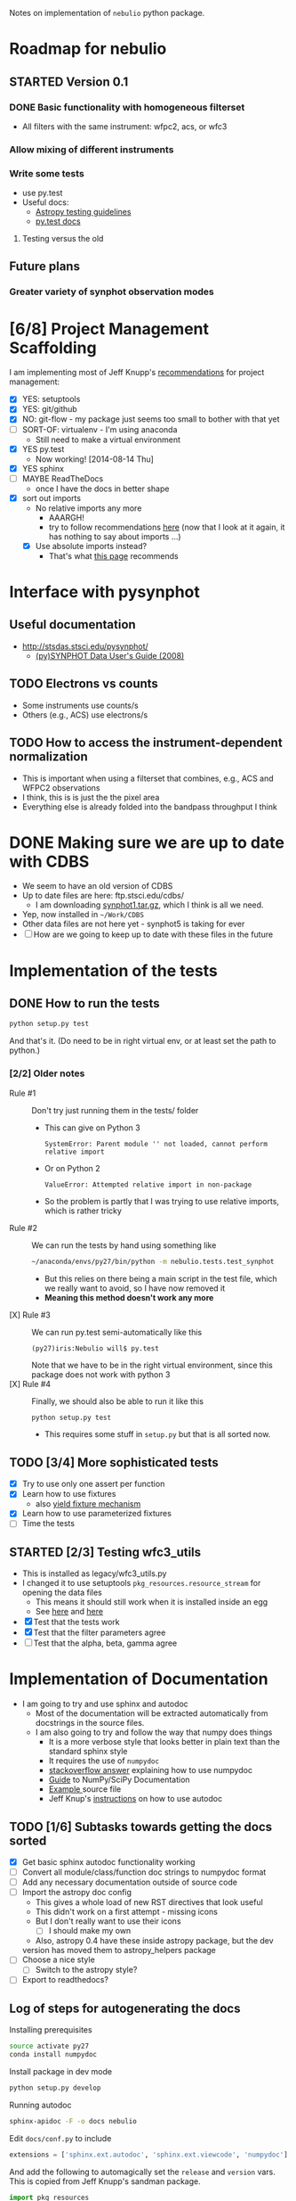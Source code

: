 #+SEQ_TODO: TODO(t) STARTED(s) WAITING(w@) | DONE(d) CANCELED(c@)
#+OPTIONS: ^:{}   
Notes on implementation of =nebulio= python package.


* Roadmap for nebulio

** STARTED Version 0.1

*** DONE Basic functionality with homogeneous filterset
CLOSED: [2014-08-06 Wed 13:35]
+ All filters with the same instrument: wfpc2, acs, or wfc3

*** Allow mixing of different instruments

*** Write some tests
:LOGBOOK:
CLOCK: [2014-08-13 Wed 12:19]--[2014-08-13 Wed 13:04] =>  0:45
:END:
+ use py.test
+ Useful docs:
  + [[http://astropy.readthedocs.org/en/latest/development/testguide.html][Astropy testing guidelines]]
  + [[http://pytest.org/latest/getting-started.html][py.test docs]]
**** Testing versus the old 

** Future plans
*** Greater variety of synphot observation modes
* [6/8] Project Management Scaffolding
:LOGBOOK:
CLOCK: [2014-08-13 Wed 13:04]--[2014-08-13 Wed 17:57] =>  4:53
:END:
I am implementing most of Jeff Knupp's [[http://www.jeffknupp.com/blog/2013/08/16/open-sourcing-a-python-project-the-right-way/][recommendations]] for project
  management:
- [X] YES: setuptools
- [X] YES: git/github
- [X] NO: git-flow - my package just seems too small to bother with that yet
- [ ] SORT-OF: virtualenv - I'm using anaconda
  - Still need to make a virtual environment
- [X] YES py.test
  - Now working! [2014-08-14 Thu]
- [X] YES sphinx
- [ ] MAYBE ReadTheDocs
  - once I have the docs in better shape
- [X] sort out imports
  - No relative imports any more 
    - AAARGH!
    - try to follow recommendations [[http://guide.python-distribute.org/creation.html][here]] (now that I look at it again, it has nothing to say about imports ...)
  - [X] Use absolute imports instead?
    - That's what [[http://blog.habnab.it/blog/2013/07/21/python-packages-and-you/][this page]] recommends


* Interface with pysynphot

** Useful documentation
+ http://stsdas.stsci.edu/pysynphot/
  + [[http://www.stsci.edu/hst/HST_overview/documents/synphot/hst_synphot_cover.html][(py)SYNPHOT Data User's Guide (2008)]]


** TODO Electrons vs counts
+ Some instruments use counts/s
+ Others (e.g., ACS) use electrons/s
  
** TODO How to access the instrument-dependent normalization
:LOGBOOK:
CLOCK: [2014-08-13 Wed 10:30]--[2014-08-13 Wed 10:50] =>  0:20
:END:
+ This is important when using a filterset that combines, e.g., ACS
  and WFPC2 observations
+ I think, this is is just the the pixel area
+ Everything else is already folded into the bandpass throughput I think


* DONE Making sure we are up to date with CDBS
CLOSED: [2014-08-15 Fri 14:47]
:LOGBOOK:
CLOCK: [2014-08-15 Fri 13:37]--[2014-08-15 Fri 14:47] =>  1:10
:END:
+ We seem to have an old version of CDBS
+ Up to date files are here: ftp.stsci.edu/cdbs/
  + I am downloading [[http://www.stsci.edu/ftp/cdbs/tarfiles/synphot1.tar.gz][synphot1.tar.gz]], which I think is all we need.
+ Yep, now installed in =~/Work/CDBS=
+ Other data files are not here yet - synphot5 is taking for ever
+ [ ] How are we going to keep up to date with these files in the future

* Implementation of the tests
** DONE How to run the tests
CLOSED: [2014-08-14 Thu 22:52]
:LOGBOOK:
CLOCK: [2014-08-14 Thu 17:57]--[2014-08-14 Thu 22:52] =>  4:55
:END:
#+BEGIN_SRC sh
python setup.py test
#+END_SRC
And that's it. (Do need to be in right virtual env, or at least set the path to python.)
*** [2/2] Older notes 
+ Rule #1 :: Don't try just running them in the tests/ folder
  + This can give on Python 3
    #+BEGIN_EXAMPLE
    SystemError: Parent module '' not loaded, cannot perform relative import
    #+END_EXAMPLE
  + Or on Python 2
    #+BEGIN_EXAMPLE
    ValueError: Attempted relative import in non-package
    #+END_EXAMPLE
  + So the problem is partly that I was trying to use relative imports, which is rather tricky
+ Rule #2 :: We can run the tests by hand using something like
  #+BEGIN_SRC sh
  ~/anaconda/envs/py27/bin/python -m nebulio.tests.test_synphot
  #+END_SRC
  + But this relies on there being a main script in the test file, which we really want to avoid, so I have now removed it
  + *Meaning this method doesn't work any more* 
+ [X] Rule #3 :: We can run py.test semi-automatically like this
  #+BEGIN_EXAMPLE
  (py27)iris:Nebulio will$ py.test
  #+END_EXAMPLE
  Note that we have to be in the right virtual environment, since this package does not work with python 3
+ [X] Rule #4 :: Finally, we should also be able to run it like this
  #+BEGIN_SRC sh
  python setup.py test
  #+END_SRC
  + This requires some stuff in =setup.py= but that is all sorted now.
** TODO [3/4] More sophisticated tests
+ [X] Try to use only one assert per function
+ [X] Learn how to use fixtures
  + also [[http://pytest.org/latest/yieldfixture.html#yieldfixture][yield fixture mechanism]]
+ [X] Learn how to use parameterized fixtures
+ [ ] Time the tests

** STARTED [2/3] Testing wfc3_utils
:LOGBOOK:
- State "WAITING"    from ""           [2014-08-15 Fri 13:38] \\
  Need to update the CDBS database first
:END:
+ This is installed as legacy/wfc3_utils.py
+ I changed it to use setuptools =pkg_resources.resource_stream= for
  opening the data files
  + This means it should still work when it is installed inside an egg
  + See [[https://pythonhosted.org/setuptools/pkg_resources.html][here]] and [[http://peak.telecommunity.com/DevCenter/PythonEggs#accessing-package-resources][here]]
+ [X] Test that the tests work
+ [X] Test that the filter parameters agree
+ [ ] Test that the alpha, beta, gamma agree


* Implementation of Documentation
:LOGBOOK:
- Note taken on [2014-08-04 Mon 13:06] \\
  This is all new to me and is causing some pain
CLOCK: [2014-08-04 Mon 11:14]--[2014-08-04 Mon 13:06] =>  1:52
:END:
+ I am going to try and use sphinx and autodoc
  + Most of the documentation will be extracted automatically from docstrings in the source files.
  + I am also going to try and follow the way that numpy does things
    + It is a more verbose style that looks better in plain text than the standard sphinx style
    + It requires the use of =numpydoc=
    + [[http://stackoverflow.com/questions/17397483/how-does-numpy-process-docstrings-into-sphinx-documentation-for-parameters][stackoverflow answer]] explaining how to use numpydoc
    + [[https://github.com/numpy/numpy/blob/master/doc/HOWTO_DOCUMENT.rst.txt][Guide]] to NumPy/SciPy Documentation
    + [[https://github.com/numpy/numpy/blob/master/doc/example.py][Example ]]source file
    + Jeff Knup's [[http://www.jeffknupp.com/blog/2013/08/16/open-sourcing-a-python-project-the-right-way/][instructions]] on how to use autodoc
** TODO [1/6] Subtasks towards getting the docs sorted
:LOGBOOK:
CLOCK: [2014-08-04 Mon 13:43]--[2014-08-04 Mon 14:43] =>  1:00
CLOCK: [2014-08-04 Mon 13:06]--[2014-08-04 Mon 13:43] =>  0:37
:END:
+ [X] Get basic sphinx autodoc functionality working
+ [-] Convert all module/class/function doc strings to numpydoc format
+ [ ] Add any necessary documentation outside of source code
+ [ ] Import the astropy doc config
  + This gives a whole load of new RST directives that look useful
  + This didn't work on a first attempt - missing icons
  + But I don't really want to use their icons
    + [ ] I should make my own
  + Also, astropy 0.4 have these inside astropy package, but the dev
  version has moved them to astropy_helpers package
+ [ ] Choose a nice style
  + [ ] Switch to the astropy style?
+ [ ] Export to readthedocs?
** Log of steps for autogenerating the docs
Installing prerequisites
#+BEGIN_SRC sh
source activate py27
conda install numpydoc
#+END_SRC

Install package in dev mode
#+BEGIN_SRC sh
python setup.py develop
#+END_SRC

Running autodoc
#+BEGIN_SRC sh
sphinx-apidoc -F -o docs nebulio
#+END_SRC

Edit =docs/conf.py= to include
#+BEGIN_SRC python
extensions = ['sphinx.ext.autodoc', 'sphinx.ext.viewcode', 'numpydoc']
#+END_SRC

And add the following to automagically set the =release= and =version= vars.  This is copied from Jeff Knupp's sandman package. 

#+BEGIN_SRC python
import pkg_resources
try:
    release = pkg_resources.get_distribution('nebulio').version
except pkg_resources.DistributionNotFound:
    print ('To build the documentation, The distribution information of sandman') 
    print ('Has to be available.  Either install the package into your'         ) 
    print ('development environment or run "setup.py develop" to setup the'     ) 
    print ('metadata.  A virtualenv is recommended!'                            ) 
    sys.exit(1)
del pkg_resources

version = '.'.join(release.split('.')[:2])
#+END_SRC

Change the html theme
#+BEGIN_SRC python
# The theme to use for HTML and HTML Help pages.  See the documentation for
# a list of builtin themes.
html_theme = 'nature'
#+END_SRC

Compile and view the HTML documentation
#+BEGIN_SRC sh
(cd docs; make html)
open docs/_build/html/index.html
#+END_SRC

Compile and view the PDF documentation
#+BEGIN_SRC sh
(cd docs; make latexpdf)
open docs/_build/latex/nebulio.pdf
#+END_SRC

